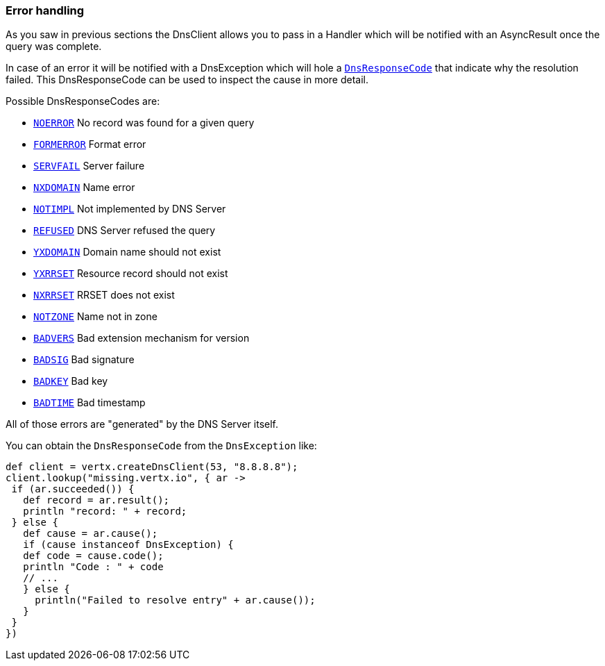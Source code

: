 === Error handling

As you saw in previous sections the DnsClient allows you to pass in a Handler which will be notified with an
AsyncResult once the query was complete.

In case of an error it will be notified with a DnsException which will
hole a `link:../../vertx-core/enums.html#DnsResponseCode[DnsResponseCode]` that indicate why the resolution failed. This DnsResponseCode
can be used to inspect the cause in more detail.

Possible DnsResponseCodes are:

- `link:todo[NOERROR]` No record was found for a given query
- `link:todo[FORMERROR]` Format error
- `link:todo[SERVFAIL]` Server failure
- `link:todo[NXDOMAIN]` Name error
- `link:todo[NOTIMPL]` Not implemented by DNS Server
- `link:todo[REFUSED]` DNS Server refused the query
- `link:todo[YXDOMAIN]` Domain name should not exist
- `link:todo[YXRRSET]` Resource record should not exist
- `link:todo[NXRRSET]` RRSET does not exist
- `link:todo[NOTZONE]` Name not in zone
- `link:todo[BADVERS]` Bad extension mechanism for version
- `link:todo[BADSIG]` Bad signature
- `link:todo[BADKEY]` Bad key
- `link:todo[BADTIME]` Bad timestamp

All of those errors are "generated" by the DNS Server itself.

You can obtain the `DnsResponseCode` from the `DnsException` like:

[source,groovy]
----
def client = vertx.createDnsClient(53, "8.8.8.8");
client.lookup("missing.vertx.io", { ar ->
 if (ar.succeeded()) {
   def record = ar.result();
   println "record: " + record;
 } else {
   def cause = ar.cause();
   if (cause instanceof DnsException) {
   def code = cause.code();
   println "Code : " + code
   // ...
   } else {
     println("Failed to resolve entry" + ar.cause());
   }
 }
})
----